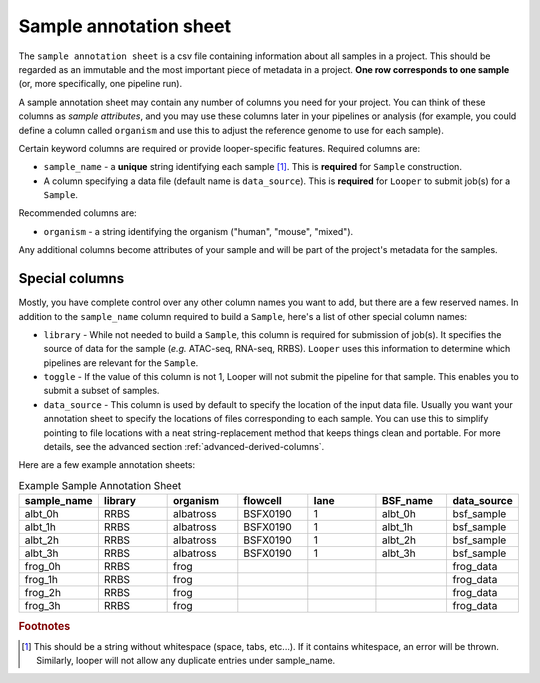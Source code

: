 
Sample annotation sheet
**************************************************

The ``sample annotation sheet`` is a csv file containing information about all samples in a project. This should be regarded as an immutable and the most important piece of metadata in a project. **One row corresponds to one sample** (or, more specifically, one pipeline run).

A sample annotation sheet may contain any number of columns you need for your project. You can think of these columns as `sample attributes`, and you may use these columns later in your pipelines or analysis (for example, you could define a column called ``organism`` and use this to adjust the reference genome to use for each sample).

Certain keyword columns are required or provide looper-specific features. Required columns are:

- ``sample_name`` - a **unique** string identifying each sample [1]_. This is **required** for ``Sample`` construction.

- A column specifying a data file (default name is ``data_source``). This is **required** for ``Looper`` to submit job(s) for a ``Sample``.

Recommended columns are:

- ``organism`` - a string identifying the organism ("human", "mouse", "mixed").

Any additional columns become attributes of your sample and will be part of the project's metadata for the samples.

Special columns
""""""""""""""""""""""""""""""""""""""""""""""""""
Mostly, you have complete control over any other column names you want to add, but there are a few reserved names. In addition to the ``sample_name`` column required to build a ``Sample``, here's a list of other special column names:

- ``library`` - While not needed to build a ``Sample``, this column is required for submission of job(s). It specifies the source of data for the sample (*e.g.* ATAC-seq, RNA-seq, RRBS). ``Looper`` uses this information to determine which pipelines are relevant for the ``Sample``.

- ``toggle`` - If the value of this column is not 1, Looper will not submit the pipeline for that sample. This enables you to submit a subset of samples.

- ``data_source`` - This column is used by default to specify the location of the input data file. Usually you want your annotation sheet to specify the locations of files corresponding to each sample. You can use this to simplify pointing to file locations with a neat string-replacement method that keeps things clean and portable. For more details, see the advanced section :ref:`advanced-derived-columns`.

Here are a few example annotation sheets:

.. csv-table:: Example Sample Annotation Sheet
	:file: ../../examples/microtest_sample_annotation.csv


.. csv-table:: Example Sample Annotation Sheet
   :header: "sample_name", "library", "organism", "flowcell", "lane", "BSF_name", "data_source"
   :widths: 30, 30, 30, 30, 30, 30, 30

   "albt_0h", "RRBS", "albatross", "BSFX0190", "1", "albt_0h", "bsf_sample"
   "albt_1h", "RRBS", "albatross", "BSFX0190", "1", "albt_1h", "bsf_sample"
   "albt_2h", "RRBS", "albatross", "BSFX0190", "1", "albt_2h", "bsf_sample"
   "albt_3h", "RRBS", "albatross", "BSFX0190", "1", "albt_3h", "bsf_sample"
   "frog_0h", "RRBS", "frog", "", "", "", "frog_data"
   "frog_1h", "RRBS", "frog", "", "", "", "frog_data"
   "frog_2h", "RRBS", "frog", "", "", "", "frog_data"
   "frog_3h", "RRBS", "frog", "", "", "", "frog_data"


.. rubric:: Footnotes

.. [1] This should be a string without whitespace (space, tabs, etc...). If it contains whitespace, an error will be thrown. Similarly, looper will not allow any duplicate entries under sample_name.
